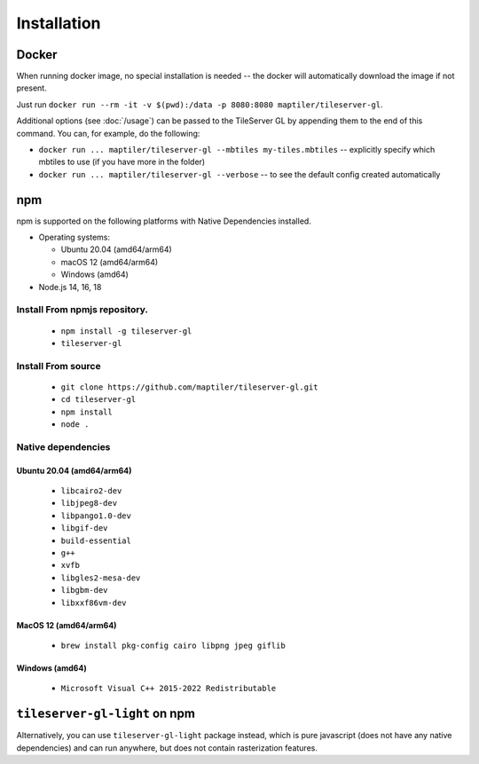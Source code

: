 ============
Installation
============

Docker
======

When running docker image, no special installation is needed -- the docker will automatically download the image if not present.

Just run ``docker run --rm -it -v $(pwd):/data -p 8080:8080 maptiler/tileserver-gl``.

Additional options (see :doc:`/usage`) can be passed to the TileServer GL by appending them to the end of this command. You can, for example, do the following:

* ``docker run ... maptiler/tileserver-gl --mbtiles my-tiles.mbtiles`` -- explicitly specify which mbtiles to use (if you have more in the folder)
* ``docker run ... maptiler/tileserver-gl --verbose`` -- to see the default config created automatically

npm
===

npm is supported on the following platforms with Native Dependencies installed.

- Operating systems:

  - Ubuntu 20.04 (amd64/arm64)
  - macOS 12 (amd64/arm64)
  - Windows (amd64)

- Node.js 14, 16, 18
  
Install From npmjs repository.
------------------------------
  * ``npm install -g tileserver-gl``
  * ``tileserver-gl``

Install From source
-------------------
  * ``git clone https://github.com/maptiler/tileserver-gl.git``
  * ``cd tileserver-gl``
  * ``npm install``
  * ``node .``

Native dependencies
-------------------

Ubuntu 20.04 (amd64/arm64)
~~~~~~~~~~~~~~~~~~~~~~~~~~
  * ``libcairo2-dev``
  * ``libjpeg8-dev``
  * ``libpango1.0-dev``
  * ``libgif-dev``
  * ``build-essential``
  * ``g++``
  * ``xvfb``
  * ``libgles2-mesa-dev``
  * ``libgbm-dev``
  * ``libxxf86vm-dev``

MacOS 12 (amd64/arm64)
~~~~~~~~~~~~~~~~~~~~~~
  * ``brew install pkg-config cairo libpng jpeg giflib``

Windows (amd64)
~~~~~~~~~~~~~~~~~~~~~~~~~
  * ``Microsoft Visual C++ 2015-2022 Redistributable``

``tileserver-gl-light`` on npm
==============================

Alternatively, you can use ``tileserver-gl-light`` package instead, which is pure javascript (does not have any native dependencies) and can run anywhere, but does not contain rasterization features.

